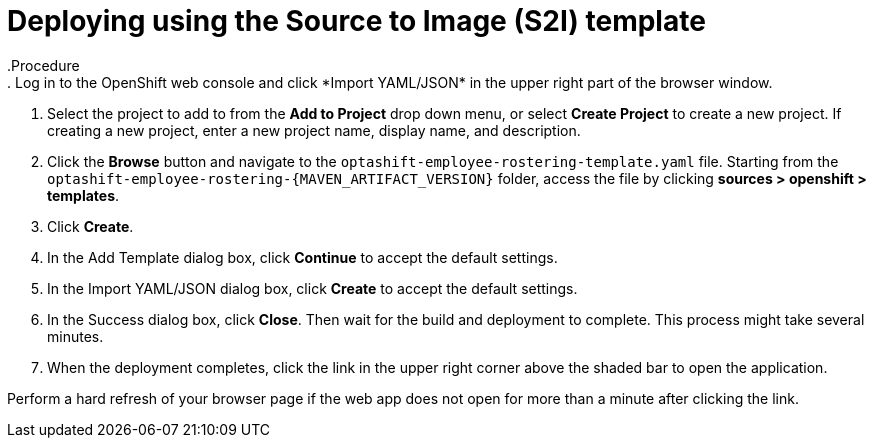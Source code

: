 [id='er-deploy-s2i-proc']
= Deploying using the Source to Image (S2I) template
.Procedure
. Log in to the OpenShift web console and click *Import YAML/JSON* in the upper right part of the browser window.
. Select the project to add to from the *Add to Project* drop down menu, or select *Create Project* to create a new project. If creating a new project, enter a new project name, display name, and description.
. Click the *Browse* button and navigate to the `optashift-employee-rostering-template.yaml` file. Starting from the `optashift-employee-rostering-{MAVEN_ARTIFACT_VERSION}` folder, access the file by clicking *sources > openshift > templates*.
. Click *Create*.
. In the Add Template dialog box, click *Continue* to accept the default settings.
. In the Import YAML/JSON dialog box, click *Create* to accept the default settings.
. In the Success dialog box, click *Close*. Then wait for the build and deployment to complete. This process might take several minutes.
. When the deployment completes, click the link in the upper right corner above the shaded bar to open the application.
[NOTE]
====
Perform a hard refresh of your browser page if the web app does not open for more than a minute after clicking the link.
====
